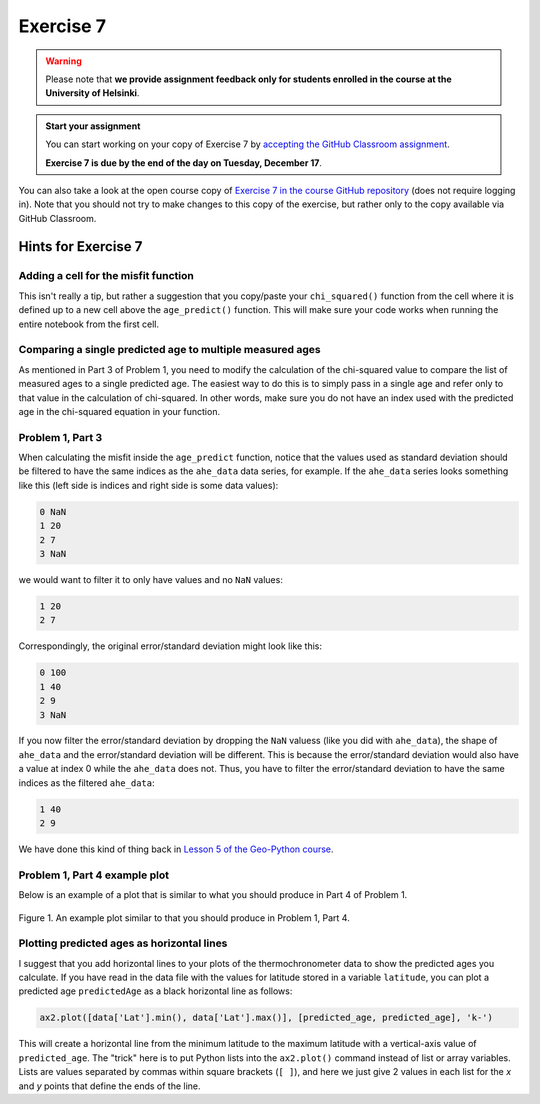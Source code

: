Exercise 7
==========

.. warning::

    Please note that **we provide assignment feedback only for students enrolled in the course at the University of Helsinki**.

.. admonition:: Start your assignment

    You can start working on your copy of Exercise 7 by `accepting the GitHub Classroom assignment <https://classroom.github.com/a/h-6idxvo>`__.

    **Exercise 7 is due by the end of the day on Tuesday, December 17**.

You can also take a look at the open course copy of `Exercise 7 in the course GitHub repository <https://github.com/IntroQG-2019/Exercise-7>`__ (does not require logging in).
Note that you should not try to make changes to this copy of the exercise, but rather only to the copy available via GitHub Classroom.

Hints for Exercise 7
--------------------

Adding a cell for the misfit function
~~~~~~~~~~~~~~~~~~~~~~~~~~~~~~~~~~~~~

This isn't really a tip, but rather a suggestion that you copy/paste your ``chi_squared()`` function from the cell where it is defined up to a new cell above the ``age_predict()`` function.
This will make sure your code works when running the entire notebook from the first cell.

Comparing a single predicted age to multiple measured ages
~~~~~~~~~~~~~~~~~~~~~~~~~~~~~~~~~~~~~~~~~~~~~~~~~~~~~~~~~~

As mentioned in Part 3 of Problem 1, you need to modify the calculation of the chi-squared value to compare the list of measured ages to a single predicted age.
The easiest way to do this is to simply pass in a single age and refer only to that value in the calculation of chi-squared.
In other words, make sure you do not have an index used with the predicted age in the chi-squared equation in your function.

Problem 1, Part 3
~~~~~~~~~~~~~~~~~

When calculating the misfit inside the ``age_predict`` function, notice that the values used as standard deviation should be filtered to have the same indices as the ``ahe_data`` data series, for example.
If the ``ahe_data`` series looks something like this (left side is indices and right side is some data values):

.. code-block:: none

    0 NaN
    1 20
    2 7
    3 NaN

we would want to filter it to only have values and no ``NaN`` values:

.. code-block:: none

    1 20
    2 7

Correspondingly, the original error/standard deviation might look like this:

.. code-block:: none

    0 100
    1 40
    2 9
    3 NaN

If you now filter the error/standard deviation by dropping the ``NaN`` valuess (like you did with ``ahe_data``), the shape of ``ahe_data`` and the error/standard deviation will be different.
This is because the error/standard deviation would also have a value at index 0 while the ``ahe_data`` does not.
Thus, you have to filter the error/standard deviation to have the same indices as the filtered ``ahe_data``:

.. code-block:: none

    1 40
    2 9

We have done this kind of thing back in `Lesson 5 of the Geo-Python course <https://geo-python.github.io/site/notebooks/L5/processing-data-with-pandas.html>`_.

Problem 1, Part 4 example plot
~~~~~~~~~~~~~~~~~~~~~~~~~~~~~~

Below is an example of a plot that is similar to what you should produce in Part 4 of Problem 1.

.. figure:: img/Ex7-plot1.png
    :width: 500 px
    :align: center
    :alt: Example plot from Problem 1, Part 4

    Figure 1. An example plot similar to that you should produce in Problem 1, Part 4.

Plotting predicted ages as horizontal lines
~~~~~~~~~~~~~~~~~~~~~~~~~~~~~~~~~~~~~~~~~~~

I suggest that you add horizontal lines to your plots of the thermochronometer data to show the predicted ages you calculate.
If you have read in the data file with the values for latitude stored in a variable ``latitude``, you can plot a predicted age ``predictedAge`` as a black horizontal line as follows:

.. code-block:: python

    ax2.plot([data['Lat'].min(), data['Lat'].max()], [predicted_age, predicted_age], 'k-')

This will create a horizontal line from the minimum latitude to the maximum latitude with a vertical-axis value of ``predicted_age``.
The "trick" here is to put Python lists into the ``ax2.plot()`` command instead of list or array variables.
Lists are values separated by commas within square brackets (``[ ]``), and here we just give 2 values in each list for the *x* and *y* points that define the ends of the line.